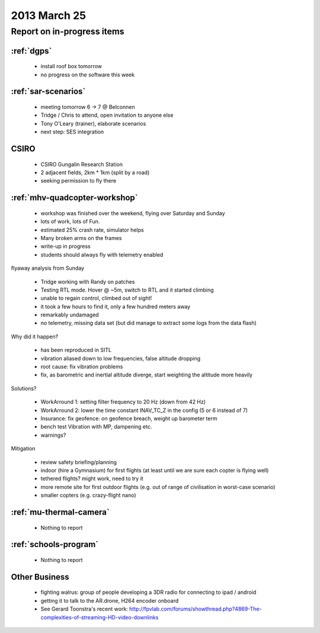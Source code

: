 .. _20130525-meeting:

2013 March 25
=============

Report on in-progress items
---------------------------

:ref:`dgps`
^^^^^^^^^^^^

 * install roof box tomorrow
 * no progress on the software this week

:ref:`sar-scenarios`
^^^^^^^^^^^^^^^^^^^^^

 * meeting tomorrow 6 -> 7 @ Belconnen
 * Tridge / Chris to attend, open invitation to anyone else
 * Tony O'Leary (trainer), elaborate scenarios
 * next step: SES integration

CSIRO
^^^^^

 * CSIRO Gungalin Research Station
 * 2 adjacent fields, 2km * 1km (split by a road)
 * seeking permission to fly there

:ref:`mhv-quadcopter-workshop`
^^^^^^^^^^^^^^^^^^^^^^^^^^^^^^^

 * workshop was finished over the weekend, flying over Saturday and Sunday
 * lots of work, lots of Fun.
 * estimated 25% crash rate, simulator helps
 * Many broken arms on the frames
 * write-up in progress
 * students should always fly with telemetry enabled
 
flyaway analysis from Sunday

 * Tridge working with Randy on patches
 * Testing RTL mode. Hover @ ~5m, switch to RTL and it started climbing
 * unable to regain control, climbed out of sight!
 * it took a few hours to find it, only a few hundred meters away
 * remarkably undamaged
 * no telemetry, missing data set (but did manage to extract some logs from the data flash)

Why did it happen?

 * has been reproduced in SITL
 * vibration aliased down to low frequencies, false altitude dropping
 * root cause: fix vibration problems
 * fix, as barometric and inertial altitude diverge, start weighting the altitude more heavily

Solutions?

 * WorkArround 1: setting filter frequency to 20 Hz (down from 42 Hz)
 * WorkArround 2: lower the time constant INAV_TC_Z in the config (5 or 6 instead of 7)
 * Insurance: fix geofence: on geofence breach, weight up barometer term
 * bench test Vibration with MP, dampening etc.
 * warnings?

Mitigation

 * review safety briefing/planning
 * indoor (hire a Gymnasium) for first flights (at least until we are sure each copter is flying well)
 * tethered flights? might work, need to try it
 * more remote site for first outdoor flights (e.g. out of range of civilisation in worst-case scenario)
 * smaller copters (e.g. crazy-flight nano)

:ref:`mu-thermal-camera`
^^^^^^^^^^^^^^^^^^^^^^^^

 * Nothing to report

:ref:`schools-program`
^^^^^^^^^^^^^^^^^^^^^^

 * Nothing to report

Other Business
^^^^^^^^^^^^^^^

 * fighting walrus: group of people developing a 3DR radio for connecting to ipad / android
 * getting it to talk to the AR.drone, H264 encoder onboard
 * See Gerard Toonstra's recent work: http://fpvlab.com/forums/showthread.php?4869-The-complexities-of-streaming-HD-video-downlinks
